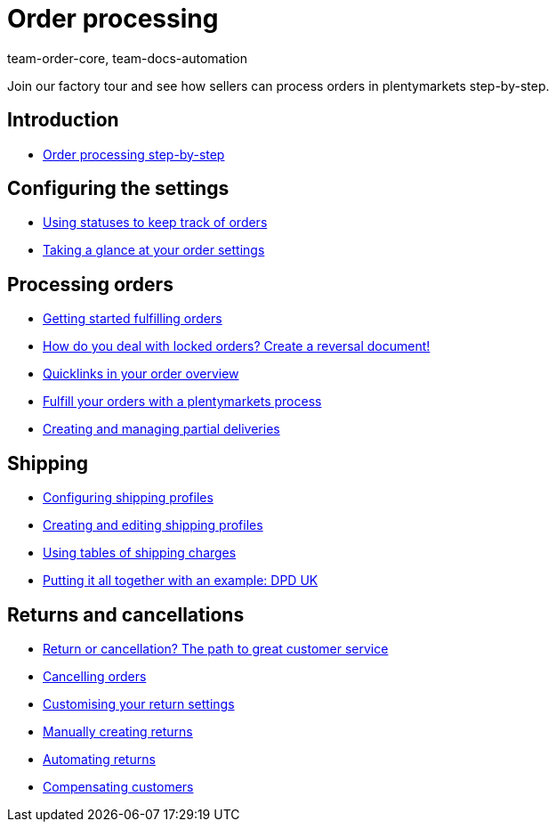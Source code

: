 = Order processing
:page-index: false
:id: S20YYLL
:author: team-order-core, team-docs-automation

Join our factory tour and see how sellers can process orders in plentymarkets step-by-step.

== Introduction

* xref:videos:introduction-order-processing-step-by-step.adoc#[Order processing step-by-step]

== Configuring the settings

* xref:videos:order-statuses.adoc#[Using statuses to keep track of orders]
* xref:videos:order-settings#[Taking a glance at your order settings]

== Processing orders

* xref:videos:fulfill-orders-with-processes.adoc#[Getting started fulfilling orders]
* xref:videos:reversal-document#[How do you deal with locked orders? Create a reversal document!]
* xref:videos:quicklinks-order-overview.adoc#[Quicklinks in your order overview]
* xref:videos:fulfilling-orders.adoc#[Fulfill your orders with a plentymarkets process]
* xref:videos:partial-deliveries.adoc#[Creating and managing partial deliveries]

== Shipping

* xref:videos:options.adoc#[Configuring shipping profiles]
* xref:videos:profiles.adoc#[Creating and editing shipping profiles]
* xref:videos:tables-shipping-charges.adoc#[Using tables of shipping charges]
* xref:videos:example-dpd.adoc#[Putting it all together with an example: DPD UK]

== Returns and cancellations

* xref:videos:return-or-cancellation#[Return or cancellation? The path to great customer service]
* xref:videos:cancelling-orders.adoc#[Cancelling orders]
* xref:videos:return-settings.adoc#[Customising your return settings]
* xref:videos:manual-returns.adoc#[Manually creating returns]
* xref:videos:automatic-returns.adoc#[Automating returns]
* xref:videos:compensating-customers.adoc#[Compensating customers]
